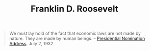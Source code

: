 :PROPERTIES:
:ID:       e1e4c79e-a4b5-4c87-9006-bddd5431142d
:END:
#+TITLE: Franklin D. Roosevelt
#+CREATED: [2022-03-07 Mon 12:40]
#+LAST_MODIFIED: [2022-03-07 Mon 12:42]

#+begin_quote
We must lay hold of the fact that economic laws are not made by nature. They are made by human beings.
-- [[https://publicpolicy.pepperdine.edu/academics/research/faculty-research/new-deal/roosevelt-speeches/fr070232.htm][Presidential Nomination Address]]. July 2, 1932
#+end_quote
